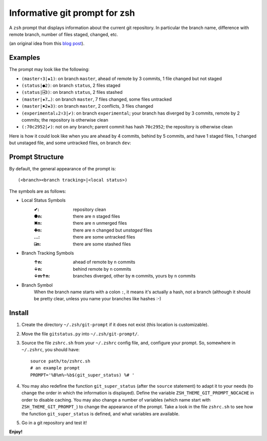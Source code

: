 Informative git prompt for zsh
==============================

A ``zsh`` prompt that displays information about the current git repository.
In particular the branch name, difference with remote branch, number of files staged, changed, etc.

(an original idea from this `blog post`_).

Examples
--------

The prompt may look like the following: 

* ``(master↑3|✚1)``: on branch ``master``, ahead of remote by 3 commits, 1 file changed but not staged
* ``(status|●2)``: on branch ``status``, 2 files staged
* ``(status|⍈3)``: on branch ``status``, 2 files stashed
* ``(master|✚7…)``: on branch ``master``, 7 files changed, some files untracked
* ``(master|✖2✚3)``: on branch ``master``, 2 conflicts, 3 files changed
* ``(experimental↓2↑3|✔)``: on branch ``experimental``; your branch has diverged by 3 commits, remote by 2 commits; the repository is otherwise clean
* ``(:70c2952|✔)``: not on any branch; parent commit has hash ``70c2952``; the repository is otherwise clean

Here is how it could look like when you are ahead by 4 commits, behind by 5 commits, and have 1 staged files, 1 changed but unstaged file, and some untracked files, on branch ``dev``:

.. image:: https://github.com/olivierverdier/zsh-git-prompt/raw/master/screenshot.png
	:alt: Example


.. _blog post: http://sebastiancelis.com/2009/nov/16/zsh-prompt-git-users/

Prompt Structure
----------------

By default, the general appearance of the prompt is::

    (<branch><branch tracking>|<local status>)

The symbols are as follows:

* Local Status Symbols
	:✔: repository clean
	:●n: there are ``n`` staged files
	:✖n: there are ``n`` unmerged files
	:✚n: there are ``n`` changed but *unstaged* files
	:…: there are some untracked files
	:⍈n: there are some stashed files

* Branch Tracking Symbols
	:↑n: ahead of remote by ``n`` commits
	:↓n: behind remote by ``n`` commits
	:↓m↑n: branches diverged, other by ``m`` commits, yours by ``n`` commits

* Branch Symbol
	When the branch name starts with a colon ``:``, it means it's actually a hash, not a branch (although it should be pretty clear, unless you name your branches like hashes :-)

Install
-------

#. Create the directory ``~/.zsh/git-prompt`` if it does not exist (this location is customizable).
#. Move the file ``gitstatus.py`` into ``~/.zsh/git-prompt/``.
#. Source the file ``zshrc.sh`` from your ``~/.zshrc`` config file, and, configure your prompt. So, somewhere in ``~/.zshrc``, you should have::

	source path/to/zshrc.sh
	# an example prompt
	PROMPT='%B%m%~%b$(git_super_status) %# '

#. You may also redefine the function ``git_super_status`` (after the ``source`` statement) to adapt it to your needs (to change the order in which the information is displayed).  Define the variable ``ZSH_THEME_GIT_PROMPT_NOCACHE`` in order to disable caching.  You may also change a number of variables (which name start with ``ZSH_THEME_GIT_PROMPT_``) to change the appearance of the prompt.  Take a look in the file ``zshrc.sh`` to see how the function ``git_super_status`` is defined, and what variables are available.
#. Go in a git repository and test it!

**Enjoy!**
